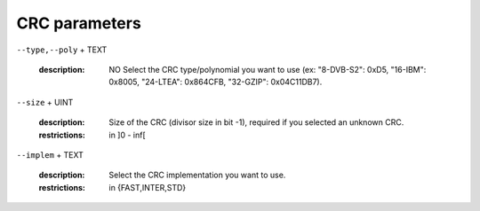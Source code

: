 CRC parameters
--------------

``--type,--poly`` + TEXT

   :description: NO       Select the CRC type/polynomial you want to use (ex: "8-DVB-S2": 0xD5, "16-IBM": 0x8005, "24-LTEA": 0x864CFB, "32-GZIP": 0x04C11DB7).



``--size`` + UINT

   :description: Size of the CRC (divisor size in bit -1), required if you selected an unknown CRC.
   :restrictions: in ]0 - inf[



``--implem`` + TEXT

   :description: Select the CRC implementation you want to use.
   :restrictions: in {FAST,INTER,STD}



